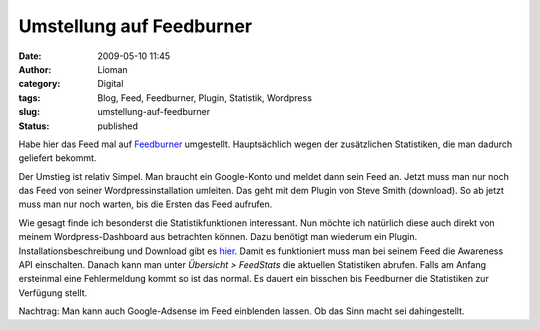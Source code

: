 Umstellung auf Feedburner
#########################
:date: 2009-05-10 11:45
:author: Lioman
:category: Digital
:tags: Blog, Feed, Feedburner, Plugin, Statistik, Wordpress
:slug: umstellung-auf-feedburner
:status: published

Habe hier das Feed mal auf `Feedburner <http://feedburner.google.com>`__
umgestellt. Hauptsächlich wegen der zusätzlichen Statistiken, die man
dadurch geliefert bekommt.

Der Umstieg ist relativ Simpel. Man braucht ein Google-Konto und meldet
dann sein Feed an. Jetzt muss man nur noch das Feed von seiner
Wordpressinstallation umleiten. Das geht mit dem Plugin von Steve Smith
(download). So ab jetzt muss man nur noch warten, bis die Ersten das
Feed aufrufen.

Wie gesagt finde ich besonderst die Statistikfunktionen interessant. Nun
möchte ich natürlich diese auch direkt von meinem Wordpress-Dashboard
aus betrachten können. Dazu benötigt man wiederum ein Plugin.
Installationsbeschreibung und Download gibt es
`hier <http://www.speedbreeze.com/feed-stats/product/installation>`__.
Damit es funktioniert muss man bei seinem Feed die Awareness API
einschalten. Danach kann man unter *Übersicht > FeedStats* die aktuellen
Statistiken abrufen. Falls am Anfang ersteinmal eine Fehlermeldung kommt
so ist das normal. Es dauert ein bisschen bis Feedburner die Statistiken
zur Verfügung stellt.

Nachtrag: Man kann auch Google-Adsense im Feed einblenden lassen. Ob das
Sinn macht sei dahingestellt.
